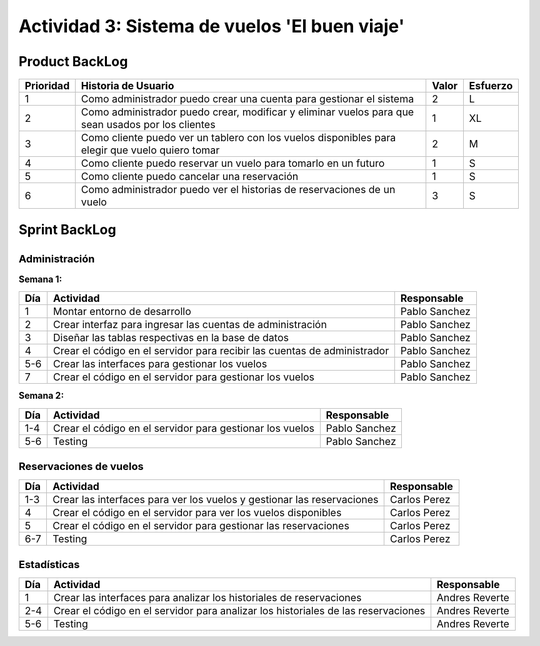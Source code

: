 ==============================================
Actividad 3: Sistema de vuelos 'El buen viaje'
==============================================

Product BackLog
===============

+-----------+---------------------------------------------+-------+----------+
| Prioridad | Historia de Usuario                         | Valor | Esfuerzo |
+===========+=============================================+=======+==========+
| 1         | Como administrador puedo crear una cuenta   | 2     | L        |
|           | para gestionar el sistema                   |       |          |
+-----------+---------------------------------------------+-------+----------+
| 2         | Como administrador puedo crear, modificar   | 1     | XL       |
|           | y eliminar vuelos para que sean usados por  |       |          |
|           | los clientes                                |       |          |
+-----------+---------------------------------------------+-------+----------+
| 3         | Como cliente puedo ver un tablero con los   | 2     | M        |
|           | vuelos disponibles para elegir que vuelo    |       |          |
|           | quiero tomar                                |       |          |
+-----------+---------------------------------------------+-------+----------+
| 4         | Como cliente puedo reservar un vuelo para   | 1     | S        |
|           | tomarlo en un futuro                        |       |          |
+-----------+---------------------------------------------+-------+----------+
| 5         | Como cliente puedo cancelar una reservación | 1     | S        |
+-----------+---------------------------------------------+-------+----------+
| 6         | Como administrador puedo ver el historias   | 3     | S        |
|           | de reservaciones de un vuelo                |       |          |
+-----------+---------------------------------------------+-------+----------+

Sprint BackLog
==============

Administración
--------------

**Semana 1:**

+-----+------------------------------------------+---------------+
| Día | Actividad                                | Responsable   |
+=====+==========================================+===============+
| 1   | Montar entorno de desarrollo             | Pablo Sanchez |
+-----+------------------------------------------+---------------+
| 2   | Crear interfaz para ingresar las cuentas | Pablo Sanchez |
|     | de administración                        |               |
+-----+------------------------------------------+---------------+
| 3   | Diseñar las tablas respectivas en la     | Pablo Sanchez |
|     | base de datos                            |               |
+-----+------------------------------------------+---------------+
| 4   | Crear el código en el servidor para      | Pablo Sanchez |
|     | recibir las cuentas de administrador     |               |
+-----+------------------------------------------+---------------+
| 5-6 | Crear las interfaces para gestionar      | Pablo Sanchez |
|     | los vuelos                               |               |
+-----+------------------------------------------+---------------+
| 7   | Crear el código en el servidor para      | Pablo Sanchez |
|     | gestionar los vuelos                     |               |
+-----+------------------------------------------+---------------+

**Semana 2:**

+-----+-------------------------------------+---------------+
| Día | Actividad                           | Responsable   |
+=====+=====================================+===============+
| 1-4 | Crear el código en el servidor para | Pablo Sanchez |
|     | gestionar los vuelos                |               |
+-----+-------------------------------------+---------------+
| 5-6 | Testing                             | Pablo Sanchez |
+-----+-------------------------------------+---------------+

Reservaciones de vuelos
-----------------------

+-----+------------------------------------------+--------------+
| Día | Actividad                                | Responsable  |
+=====+==========================================+==============+
| 1-3 | Crear las interfaces para ver los vuelos | Carlos Perez |
|     | y gestionar las reservaciones            |              |
+-----+------------------------------------------+--------------+
| 4   | Crear el código en el servidor para ver  | Carlos Perez |
|     | los vuelos disponibles                   |              |
+-----+------------------------------------------+--------------+
| 5   | Crear el código en el servidor para      | Carlos Perez |
|     | gestionar las reservaciones              |              |
+-----+------------------------------------------+--------------+
| 6-7 | Testing                                  | Carlos Perez |
+-----+------------------------------------------+--------------+

Estadísticas
------------

+-----+-----------------------------------------------+----------------+
| Día | Actividad                                     | Responsable    |
+=====+===============================================+================+
| 1   | Crear las interfaces para analizar los        | Andres Reverte |
|     | historiales de reservaciones                  |                |
+-----+-----------------------------------------------+----------------+
| 2-4 | Crear el código en el servidor para           | Andres Reverte |
|     | analizar los historiales de las reservaciones |                |
+-----+-----------------------------------------------+----------------+
| 5-6 | Testing                                       | Andres Reverte |
+-----+-----------------------------------------------+----------------+
